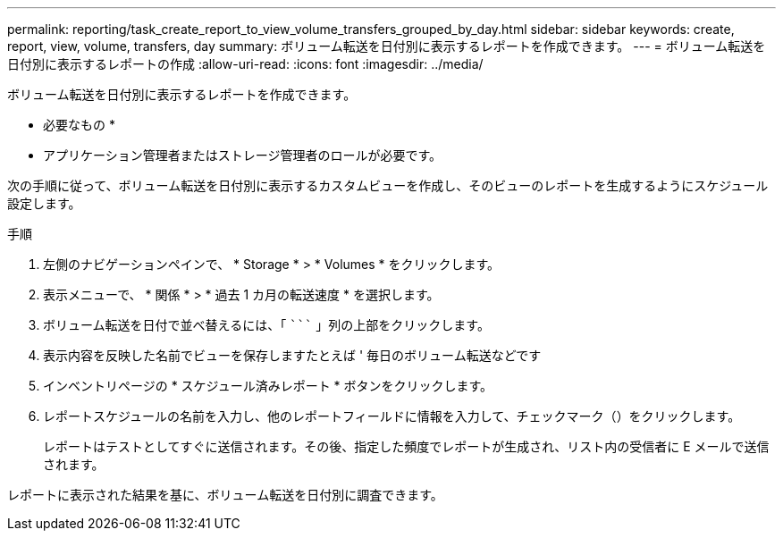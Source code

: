 ---
permalink: reporting/task_create_report_to_view_volume_transfers_grouped_by_day.html 
sidebar: sidebar 
keywords: create, report, view, volume, transfers, day 
summary: ボリューム転送を日付別に表示するレポートを作成できます。 
---
= ボリューム転送を日付別に表示するレポートの作成
:allow-uri-read: 
:icons: font
:imagesdir: ../media/


[role="lead"]
ボリューム転送を日付別に表示するレポートを作成できます。

* 必要なもの *

* アプリケーション管理者またはストレージ管理者のロールが必要です。


次の手順に従って、ボリューム転送を日付別に表示するカスタムビューを作成し、そのビューのレポートを生成するようにスケジュール設定します。

.手順
. 左側のナビゲーションペインで、 * Storage * > * Volumes * をクリックします。
. 表示メニューで、 * 関係 * > * 過去 1 カ月の転送速度 * を選択します。
. ボリューム転送を日付で並べ替えるには、「 ````````` 」列の上部をクリックします。
. 表示内容を反映した名前でビューを保存しますたとえば ' 毎日のボリューム転送などです
. インベントリページの * スケジュール済みレポート * ボタンをクリックします。
. レポートスケジュールの名前を入力し、他のレポートフィールドに情報を入力して、チェックマーク（image:../media/blue_check.gif[""]）をクリックします。
+
レポートはテストとしてすぐに送信されます。その後、指定した頻度でレポートが生成され、リスト内の受信者に E メールで送信されます。



レポートに表示された結果を基に、ボリューム転送を日付別に調査できます。
